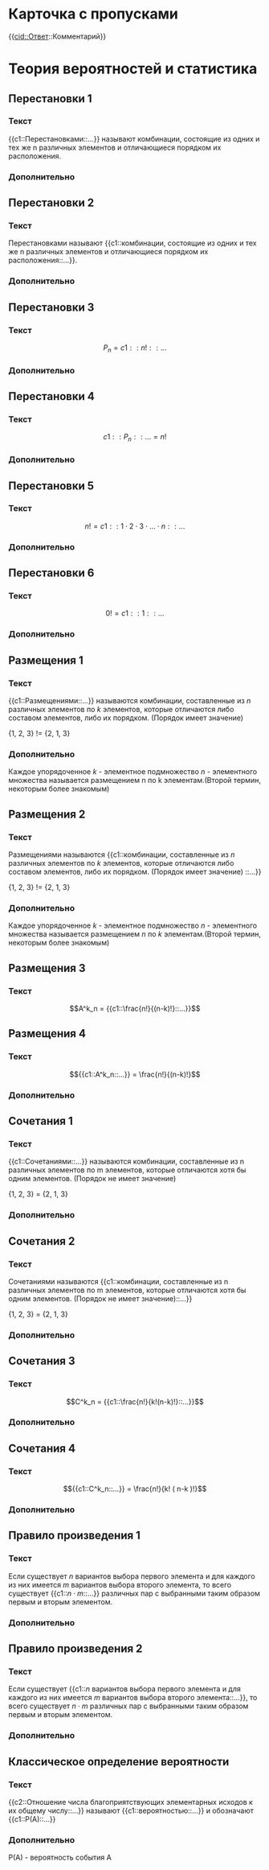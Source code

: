 * Карточка с пропусками
{{cid::Ответ::Комментарий}}

* Теория вероятностей и статистика
 :PROPERTIES:
  :ANKI_DECK: Теория вероятностей
 :END:

** Перестановки 1
  :PROPERTIES:
  :ANKI_NOTE_TYPE: С пропусками
  :ANKI_NOTE_ID: 1669710575415
  :END:
*** Текст

{{c1::Перестановками::...}} называют комбинации, состоящие из одних и тех
же n различных элементов и отличающиеся порядком их расположения.
*** Дополнительно


** Перестановки 2
   :PROPERTIES:
   :ANKI_NOTE_TYPE: С пропусками
   :ANKI_NOTE_ID: 1669736128770
   :END:
*** Текст
Перестановками называют {{c1::комбинации, состоящие из одних и тех
же n различных элементов и отличающиеся порядком их расположения::...}}.

*** Дополнительно

** Перестановки 3
   :PROPERTIES:
   :ANKI_NOTE_TYPE: С пропусками
   :ANKI_NOTE_ID: 1669736353767
   :END:
*** Текст

$$ P_n = {{c1::n!::...}} $$

*** Дополнительно


** Перестановки 4
   :PROPERTIES:
   :ANKI_NOTE_TYPE: С пропусками
   :ANKI_NOTE_ID: 1669738466218
   :END:
*** Текст

$$ {{c1::P_n::...}} = n! $$

*** Дополнительно

** Перестановки 5
   :PROPERTIES:
   :ANKI_NOTE_TYPE: С пропусками
   :ANKI_NOTE_ID: 1669738466373
   :END:
*** Текст

$$  n! = {{c1::1 \cdot 2 \cdot 3 \cdot \dots \cdot n::...}} $$

*** Дополнительно


** Перестановки 6
   :PROPERTIES:
   :ANKI_NOTE_TYPE: С пропусками
   :ANKI_NOTE_ID: 1669741999481
   :END:
*** Текст

$$  0! = {{c1::1::...}} $$

*** Дополнительно


** Размещения 1
   :PROPERTIES:
   :ANKI_NOTE_TYPE: С пропусками
   :ANKI_NOTE_ID: 1669741999662
   :END:
*** Текст

{{c1::Размещениями::...}} называются комбинации, составленные из $n$ различных элементов по $k$ элементов, которые отличаются либо составом элементов,
либо их порядком. (Порядок имеет значение)

{1, 2, 3} != {2, 1, 3}

*** Дополнительно
Каждое упорядоченное $k$ - элементное подмножество $n$ - элементного множества называется размещением n по k элементам.(Второй термин, некоторым более знакомым)


** Размещения 2
   :PROPERTIES:
   :ANKI_NOTE_TYPE: С пропусками
   :ANKI_NOTE_ID: 1669741999823
   :END:
*** Текст

Размещениями называются {{c1::комбинации, составленные из $n$ различных элементов по $k$ элементов, которые отличаются либо составом элементов,
либо их порядком. (Порядок имеет значение) ::...}}

{1, 2, 3} != {2, 1, 3}

*** Дополнительно
Каждое упорядоченное $k$ - элементное подмножество $n$ - элементного множества называется размещением $n$ по $k$ элементам.(Второй термин, некоторым более знакомым)

** Размещения 3
   :PROPERTIES:
   :ANKI_NOTE_TYPE: С пропусками
   :ANKI_NOTE_ID: 1669742415192
   :END:
*** Текст

$$A^k_n = {{c1::\frac{n!}{(n-k)!}::...}}$$

** Размещения 4
   :PROPERTIES:
   :ANKI_NOTE_TYPE: С пропусками
   :ANKI_NOTE_ID: 1669742415377
   :END:
*** Текст

$${{c1::A^k_n::...}} = \frac{n!}{(n-k)!}$$


*** Дополнительно

** Сочетания 1
   :PROPERTIES:
   :ANKI_NOTE_TYPE: С пропусками
   :ANKI_NOTE_ID: 1669742000005
   :END:
*** Текст

{{c1::Сочетаниями::...}} называются комбинации, составленные из n различных элементов по m элементов, которые отличаются хотя бы одним элементов. (Порядок не имеет значение)

{1, 2, 3} = {2, 1, 3}
*** Дополнительно

** Сочетания 2
   :PROPERTIES:
   :ANKI_NOTE_TYPE: С пропусками
   :ANKI_NOTE_ID: 1669742000164
   :END:
*** Текст

Сочетаниями называются {{c1::комбинации, составленные из n различных элементов по m элементов, которые отличаются хотя бы одним элементов.
(Порядок не имеет значение)::...}}

{1, 2, 3} = {2, 1, 3}

*** Дополнительно


** Сочетания 3
:PROPERTIES:
   :ANKI_NOTE_TYPE: С пропусками
   :ANKI_NOTE_ID: 1669742770644
   :END:
*** Текст

$$C^k_n = {{c1::\frac{n!}{k!(n-k)!}::...}}$$

*** Дополнительно


** Сочетания 4
:PROPERTIES:
   :ANKI_NOTE_TYPE: С пропусками
   :ANKI_NOTE_ID: 1669742770834
   :END:
*** Текст

$${{c1::C^k_n::...}} = \frac{n!}{k! ( n-k )!}$$

*** Дополнительно


** Правило произведения 1
:PROPERTIES:
   :ANKI_NOTE_TYPE: С пропусками
   :ANKI_NOTE_ID: 1669743785240
   :END:
*** Текст

Если существует $n$ вариантов выбора первого элемента и для каждого из них имеется $m$ вариантов выбора второго элемента, 
то всего существует {{c1::$n \cdot m$::...}} различных пар с выбранными таким образом первым и вторым элементом.

*** Дополнительно

** Правило произведения 2
:PROPERTIES:
   :ANKI_NOTE_TYPE: С пропусками
   :ANKI_NOTE_ID: 1669743785456
   :END:
*** Текст

Если существует {{c1::$n$ вариантов выбора первого элемента и для каждого из них имеется $m$ вариантов выбора второго элемента::...}}, 
то всего существует $n \cdot m$ различных пар с выбранными таким образом первым и вторым элементом.

*** Дополнительно


** Классическое определение вероятности
:PROPERTIES:
   :ANKI_NOTE_TYPE: С пропусками
   :ANKI_NOTE_ID: 1669745623602
   :END:
*** Текст

{{c2::Отношение числа благоприятствующих элементарных исходов к их общему 
числу::...}} называют {{c1::вероятностью::...}} и обозначают {{c1::P(A)::...}}

*** Дополнительно
 
P(A) - вероятность события A
